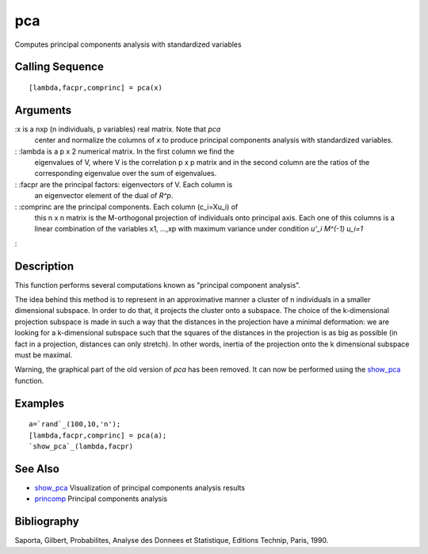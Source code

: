 


pca
===

Computes principal components analysis with standardized variables



Calling Sequence
~~~~~~~~~~~~~~~~


::

    [lambda,facpr,comprinc] = pca(x)




Arguments
~~~~~~~~~

:x is a nxp (n individuals, p variables) real matrix. Note that `pca`
  center and normalize the columns of `x` to produce principal
  components analysis with standardized variables.
: :lambda is a p x 2 numerical matrix. In the first column we find the
  eigenvalues of V, where V is the correlation p x p matrix and in the
  second column are the ratios of the corresponding eigenvalue over the
  sum of eigenvalues.
: :facpr are the principal factors: eigenvectors of V. Each column is
  an eigenvector element of the dual of `R^p`.
: :comprinc are the principal components. Each column (c_i=Xu_i) of
  this n x n matrix is the M-orthogonal projection of individuals onto
  principal axis. Each one of this columns is a linear combination of
  the variables x1, ...,xp with maximum variance under condition `u'_i
  M^(-1) u_i=1`
:



Description
~~~~~~~~~~~

This function performs several computations known as "principal
component analysis".

The idea behind this method is to represent in an approximative manner
a cluster of n individuals in a smaller dimensional subspace. In order
to do that, it projects the cluster onto a subspace. The choice of the
k-dimensional projection subspace is made in such a way that the
distances in the projection have a minimal deformation: we are looking
for a k-dimensional subspace such that the squares of the distances in
the projection is as big as possible (in fact in a projection,
distances can only stretch). In other words, inertia of the projection
onto the k dimensional subspace must be maximal.

Warning, the graphical part of the old version of `pca` has been
removed. It can now be performed using the `show_pca`_ function.



Examples
~~~~~~~~


::

    a=`rand`_(100,10,'n');
    [lambda,facpr,comprinc] = pca(a);
    `show_pca`_(lambda,facpr)




See Also
~~~~~~~~


+ `show_pca`_ Visualization of principal components analysis results
+ `princomp`_ Principal components analysis




Bibliography
~~~~~~~~~~~~

Saporta, Gilbert, Probabilites, Analyse des Donnees et Statistique,
Editions Technip, Paris, 1990.

.. _princomp: princomp.html
.. _show_pca: show_pca.html


